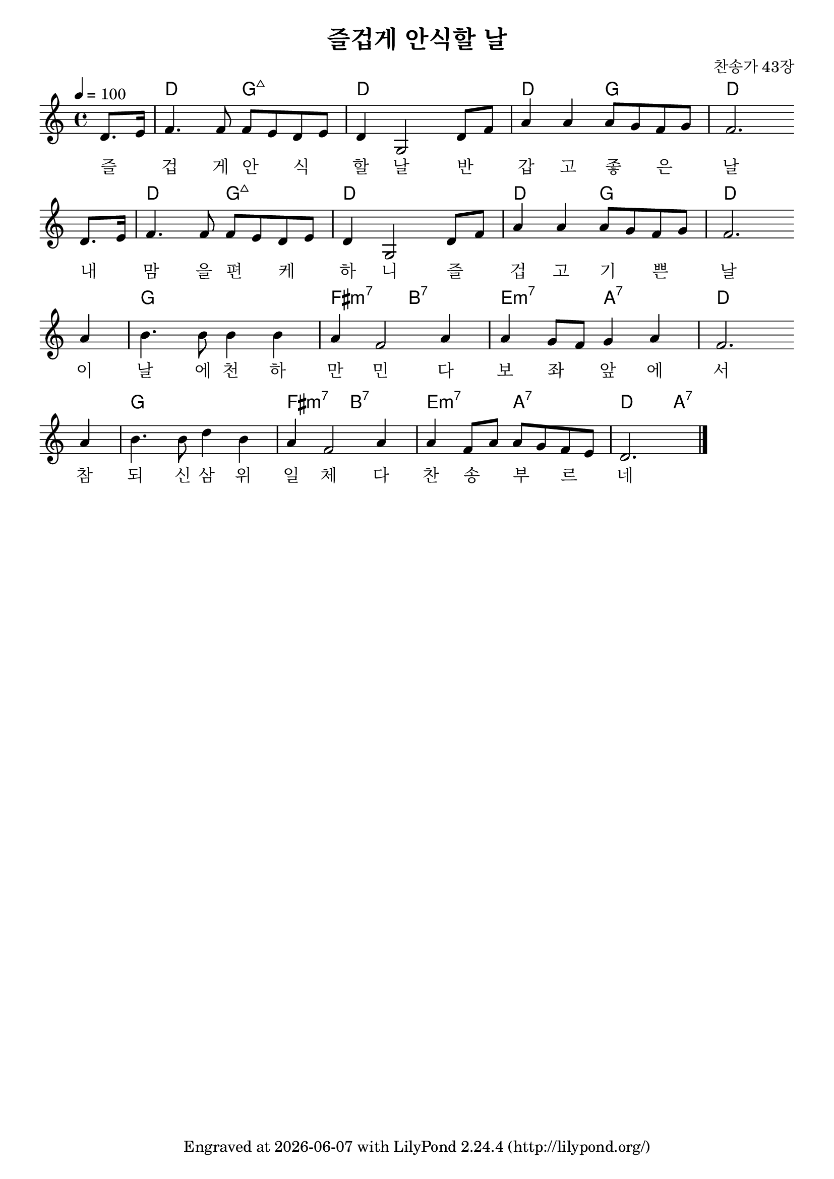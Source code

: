 \version "2.22.0"
\header {
  title = "즐겁게 안식할 날"
  composer = "찬송가 43장"
  tagline = \markup {
    Engraved at
    \simple #(strftime "%Y-%m-%d" (localtime (current-time)))
    with \with-url #"http://lilypond.org/"
    \line { LilyPond \simple #(lilypond-version) (http://lilypond.org/) }
  }


}
\paper {
  #(define fonts
    (set-global-fonts
     #:music "emmentaler"
     #:brace "emmentaler"
     #:factor (/ staff-height pt 20)
   ))
  
  system-system-spacing =
  #'((basic-distance . 15) 
     (minimum-distance . 12)
     (padding . 1)
     (stretchability . 12)) 

}
global = {
  \time 4/4
  \key d \major
  \tempo 4=100
}

chordNames = \chordmode {
  \global
  \partial 4 s4 |
  d2 g:maj d1 d2 g d1 
   d2 g:maj d1 d2 g d1 
   g1 fis2:m7 b:7 e:m7 a:7 d1
   g1 fis2:m7 b:7 e:m7 a:7 d2 a:7
   
}

melody=  \relative c' {
	\partial 4 d8. e16   |    f4. f8 f e d e | d4 g,2 d'8 f | a4 a a8 g f g | f2.   \bar ""\break
	d8. e16   |    f4. f8 f e d e | d4 g,2 d'8 f | a4 a a8 g f g | f2.  \bar "" \break
	a4       | b4. b8 b4 b | a f2 a4 | a g8 f g4 a | f2. \bar "" \break
	a4       | b4. b8 d4 b | a f2 a4 | a f8 a a g f e  | d2.  \bar "|."
}

words = \lyricmode {
  즐 _ 겁 게 안 _ 식 _ 할 날 
  반 _ 갑 고 좋 _ 은 _  날  
  내 _  맘 을 편 _  케 _ 하 니  
  즐 _ 겁 고 기 _ 쁜 _ 날  
  이 날 에 천 하 만 민 다 보 좌 _ 앞 에 서  
  참 되 신 삼 위 일 체 다 찬 송 _ 부 _ 르 _ 네 
  
}

\score {
  <<
    \new ChordNames \chordNames
    % \new FretBoards \chordNames
    \new Staff { \melody }
    \addlyrics { \words }
  >>
  \layout {   indent = 0\cm}
  \midi { }
}
